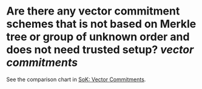 * Are there any vector commitment schemes that is not based on Merkle tree or group of unknown order and does not need trusted setup? [[vector commitments]]
See the comparison chart in [[https://www.di.ens.fr/~nitulesc/files/vc-sok.pdf][SoK: Vector Commitments]].